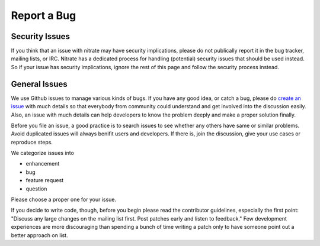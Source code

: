 Report a Bug
============

Security Issues
---------------

If you think that an issue with nitrate may have security implications, please
do not publically report it in the bug tracker, mailing lists, or IRC. Nitrate
has a dedicated process for handling (potential) security issues that should be
used instead. So if your issue has security implications, ignore the rest of
this page and follow the security process instead.

General Issues
--------------

We use Github issues to manage various kinds of bugs. If you have any good
idea, or catch a bug, please do `create an issue`_ with much details so that
everybody from community could understand and get involved into the discussion
easily. Also, an issue with much details can help developers to know the
problem deeply and make a proper solution finally.

.. _create an issue: https://github.com/Nitrate/Nitrate/issues

Before you file an issue, a good practice is to search issues to see whether
any others have same or similar problems. Avoid duplicated issues will always
benifit users and developers. If there is, join the discussion, give your use
cases or reproduce steps.

We categorize issues into

- enhancement
- bug
- feature request
- question

Please choose a proper one for your issue.

If you decide to write code, though, before you begin please read the
contributor guidelines, especially the first point: "Discuss any large changes
on the mailing list first. Post patches early and listen to feedback." Few
development experiences are more discouraging than spending a bunch of time
writing a patch only to have someone point out a better approach on list.
